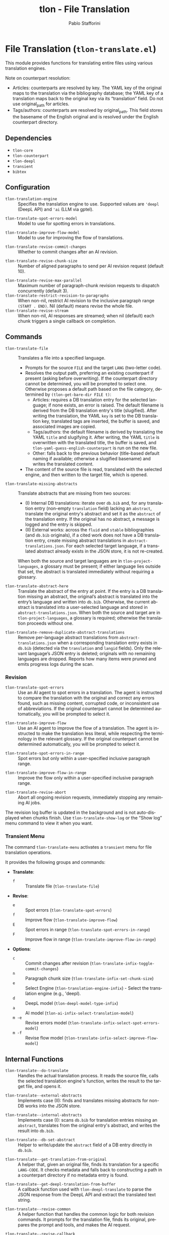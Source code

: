 #+title: tlon - File Translation
#+author: Pablo Stafforini
#+EXCLUDE_TAGS: noexport
#+language: en
#+options: ':t toc:nil author:t email:t num:t
#+startup: content
#+texinfo_header: @set MAINTAINERSITE @uref{https://github.com/tlon-team/tlon,maintainer webpage}
#+texinfo_header: @set MAINTAINER Pablo Stafforini
#+texinfo_header: @set MAINTAINEREMAIL @email{pablo@tlon.team}
#+texinfo_header: @set MAINTAINERCONTACT @uref{mailto:pablo@tlon.team,contact the maintainer}
#+texinfo: @insertcopying

* File Translation (=tlon-translate.el=)
:PROPERTIES:
:CUSTOM_ID: h:tlon-translate
:END:

This module provides functions for translating entire files using various translation engines.

Note on counterpart resolution:
+ Articles: counterparts are resolved by key. The YAML key of the original maps
  to the translation via the bibliography database; the YAML key of a translation
  maps back to the original key via its “translation” field. Do not use
  original_path for articles.
+ Tags/authors: counterparts are resolved by original_path. This field stores the
  basename of the English original and is resolved under the English counterpart
  directory.

** Dependencies
:PROPERTIES:
:CUSTOM_ID: h:tlon-translate-dependencies
:END:

+ =tlon-core=
+ =tlon-counterpart=
+ =tlon-deepl=
+ =transient=
+ =bibtex=

** Configuration
:PROPERTIES:
:CUSTOM_ID: h:tlon-translate-config
:END:

#+vindex: tlon-translation-engine
+ ~tlon-translation-engine~ :: Specifies the translation engine to use. Supported values are ='deepl= (DeepL API) and ='ai= (LLM via gptel).
#+vindex: tlon-translate-spot-errors-model
+ ~tlon-translate-spot-errors-model~ :: Model to use for spotting errors in translations.
#+vindex: tlon-translate-improve-flow-model
+ ~tlon-translate-improve-flow-model~ :: Model to use for improving the flow of translations.
#+vindex: tlon-translate-revise-commit-changes
+ ~tlon-translate-revise-commit-changes~ :: Whether to commit changes after an AI revision.
#+vindex: tlon-translate-revise-chunk-size
+ ~tlon-translate-revise-chunk-size~ :: Number of aligned paragraphs to send per AI revision request (default 10).
#+vindex: tlon-translate-revise-max-parallel
+ ~tlon-translate-revise-max-parallel~ :: Maximum number of paragraph-chunk revision requests to dispatch concurrently (default 3).
+ ~tlon-translate-restrict-revision-to-paragraphs~ :: When non-nil, restrict AI revision to the inclusive paragraph range =(START . END)=.  Nil (default) means revise the whole file.
+ ~tlon-translate-revise-stream~ :: When non-nil, AI responses are streamed; when nil (default) each chunk triggers a single callback on completion.

** Commands
:PROPERTIES:
:CUSTOM_ID: h:tlon-translate-commands
:END:

#+findex: tlon-translate-file
+ ~tlon-translate-file~ :: Translates a file into a specified language.
  - Prompts for the source =FILE= and the target =LANG= (two-letter code).
  - Resolves the output path, preferring an existing counterpart if present (asking before overwriting). If the counterpart directory cannot be determined, you will be prompted to select one. Otherwise proposes a default path based on the file category, determined by ~(tlon-get-bare-dir FILE t)~:
    - Articles: requires a DB translation entry for the selected language; if none exists, an error is raised. The default filename is derived from the DB translation entry's title (slugified). After writing the translation, the YAML ~key~ is set to the DB translation key, translated tags are inserted, the buffer is saved, and associated images are copied.
    - Tags/authors: the default filename is derived by translating the YAML ~title~ and slugifying it. After writing, the YAML ~title~ is overwritten with the translated title, the buffer is saved, and ~tlon-yaml-guess-english-counterpart~ is run on the new file.
    - Other: falls back to the previous behavior (title-based default naming if available; otherwise a slugified basename) and writes the translated content.
  - The content of the source file is read, translated with the selected engine, and then written to the target file, which is opened.

#+findex: tlon-translate-missing-abstracts
+ ~tlon-translate-missing-abstracts~ :: Translate abstracts that are missing from two sources:
  - (I) Internal DB translations: iterate over =db.bib= and, for any translation entry (non-empty ~translation~ field) lacking an ~abstract~, translate the original entry's abstract and set it as the ~abstract~ of the translation entry. If the original has no abstract, a message is logged and the entry is skipped.
  - (II) External works: across the =fluid= and =stable= bibliographies (and =db.bib= originals), if a cited work does not have a DB translation entry, create missing abstract translations in =abstract-translations.json=. For each selected target language, if a translated abstract already exists in the JSON store, it is not re-created.

  When both the source and target languages are in =tlon-project-languages=, a glossary must be present; if either language lies outside that set, the abstract is translated immediately without requiring a glossary.

#+findex: tlon-translate-abstract-here
+ ~tlon-translate-abstract-here~ :: Translate the abstract of the entry at point. If the entry is a DB translation missing an abstract, the original’s abstract is translated into the entry’s language and written into =db.bib=. Otherwise, the current abstract is translated into a user-selected language and stored in =abstract-translations.json=. When both the source and target are in =tlon-project-languages=, a glossary is required; otherwise the translation proceeds without one.

#+findex: tlon-translate-remove-duplicate-abstract-translations
+ ~tlon-translate-remove-duplicate-abstract-translations~ :: Remove per-language abstract translations from =abstract-translations.json= when a corresponding translation entry exists in =db.bib= (detected via the =translation= and =langid= fields). Only the relevant language’s JSON entry is deleted; originals with no remaining languages are dropped. Reports how many items were pruned and emits progress logs during the scan.

*** Revision
:PROPERTIES:
:CUSTOM_ID: h:tlon-translate-revision
:END:

#+findex: tlon-translate-spot-errors
+ ~tlon-translate-spot-errors~ :: Use an AI agent to spot errors in a translation. The agent is instructed to compare the translation with the original and correct any errors found, such as missing content, corrupted code, or inconsistent use of abbreviations. If the original counterpart cannot be determined automatically, you will be prompted to select it.

#+findex: tlon-translate-improve-flow
+ ~tlon-translate-improve-flow~ :: Use an AI agent to improve the flow of a translation. The agent is instructed to make the translation less literal, while respecting the terminology in the relevant glossary. If the original counterpart cannot be determined automatically, you will be prompted to select it.

#+findex: tlon-translate-spot-errors-in-range
+ ~tlon-translate-spot-errors-in-range~ :: Spot errors but only within a user-specified inclusive paragraph range.

#+findex: tlon-translate-improve-flow-in-range
+ ~tlon-translate-improve-flow-in-range~ :: Improve the flow only within a user-specified inclusive paragraph range.

#+findex: tlon-translate-revise-abort
+ ~tlon-translate-revise-abort~ :: Abort all ongoing revision requests, immediately stopping any remaining AI jobs.

The revision log buffer is updated in the background and is not auto-displayed
when chunks finish. Use ~tlon-translate-show-log~ or the “Show log” menu command
to view it when you want.

*** Transient Menu
:PROPERTIES:
:CUSTOM_ID: h:tlon-translate-menu
:END:
#+findex: tlon-translate-menu
The command ~tlon-translate-menu~ activates a =transient= menu for file translation operations.

It provides the following groups and commands:
+ *Translate*:
  + =f= :: Translate file (~tlon-translate-file~)
+ *Revise*:
  + =e= :: Spot errors (~tlon-translate-spot-errors~)
  + =f= :: Improve flow (~tlon-translate-improve-flow~)
  + =E= :: Spot errors in range (~tlon-translate-spot-errors-in-range~)
  + =F= :: Improve flow in range (~tlon-translate-improve-flow-in-range~)
+ *Options*:
  + =c= :: Commit changes after revision (~tlon-translate-infix-toggle-commit-changes~)
  + =n= :: Paragraph chunk size (~tlon-translate-infix-set-chunk-size~)
  + =e= :: Select Engine (~tlon-translation-engine-infix~) - Select the translation engine (e.g., 'deepl).
  + =d= :: DeepL model (~tlon-deepl-model-type-infix~)
  + =a= :: AI model (~tlon-ai-infix-select-translation-model~)
  + =m -e= :: Revise errors model (~tlon-translate-infix-select-spot-errors-model~)
  + =m -f= :: Revise flow model (~tlon-translate-infix-select-improve-flow-model~)

** Internal Functions
:PROPERTIES:
:CUSTOM_ID: h:tlon-translate-internals
:END:

#+findex: tlon-translate--do-translate
+ ~tlon-translate--do-translate~ :: Handles the actual translation process. It reads the source file, calls the selected translation engine's function, writes the result to the target file, and opens it.
#+findex: tlon-translate--external-abstracts
+ ~tlon-translate--external-abstracts~ :: Implements case (II): finds and translates missing abstracts for non-DB works into the JSON store.
#+findex: tlon-translate--internal-abstracts
+ ~tlon-translate--internal-abstracts~ :: Implements case (I): scans =db.bib= for translation entries missing an ~abstract~, translates from the original entry's abstract, and writes the result into =db.bib=.
#+findex: tlon-translate--db-set-abstract
+ ~tlon-translate--db-set-abstract~ :: Helper to write/update the ~abstract~ field of a DB entry directly in =db.bib=.

#+findex: tlon-translate--get-translation-from-original
+ ~tlon-translate--get-translation-from-original~ :: A helper that, given an original file, finds its translation for a specific =LANG-CODE=. It checks metadata and falls back to constructing a path in a counterpart directory if no metadata entry is found.

#+findex: tlon-translate--get-deepl-translation-from-buffer
+ ~tlon-translate--get-deepl-translation-from-buffer~ :: A callback function used with ~tlon-deepl-translate~ to parse the JSON response from the DeepL API and extract the translated text string.

#+findex: tlon-translate--revise-common
+ ~tlon-translate--revise-common~ :: A helper function that handles the common logic for both revision commands. It prompts for the translation file, finds its original, prepares the prompt and tools, and makes the AI request.

#+findex: tlon-translate--revise-callback
+ ~tlon-translate--revise-callback~ :: The callback function for the revision commands. After the AI agent finishes, it commits the changes to the file with an appropriate message.

#+findex: tlon-translation-engine-infix
+ ~tlon-translation-engine-infix~ :: The transient infix command for selecting the translation engine via ~tlon-translation-engine~.

#+findex: tlon-translate-infix-select-spot-errors-model
+ ~tlon-translate-infix-select-spot-errors-model~ :: The transient infix command for selecting the AI model for spotting errors.

#+findex: tlon-translate-infix-select-improve-flow-model
+ ~tlon-translate-infix-select-improve-flow-model~ :: The transient infix command for selecting the AI model for improving flow.

#+findex: tlon-translate-infix-toggle-commit-changes
+ ~tlon-translate-infix-toggle-commit-changes~ :: The transient infix command for toggling whether to commit changes after an AI revision.
